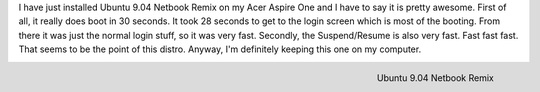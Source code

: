 .. rstblog-settings::
   :title: Ubuntu 9.04
   :date: 2009/06/04
   :url: /2009/06/04/ubuntu-904
   :tags: linux

I have just installed Ubuntu 9.04 Netbook Remix on my Acer Aspire One and I have to say it is pretty awesome. First of all, it really does boot in 30 seconds. It took 28 seconds to get to the login screen which is most of the booting. From there it was just the normal login stuff, so it was very fast. Secondly, the Suspend/Resume is also very fast. Fast fast fast. That seems to be the point of this distro. Anyway, I'm definitely keeping this one on my computer.


.. figure:: screenshot.png
   :width: 687
   :align: right

   Ubuntu 9.04 Netbook Remix

